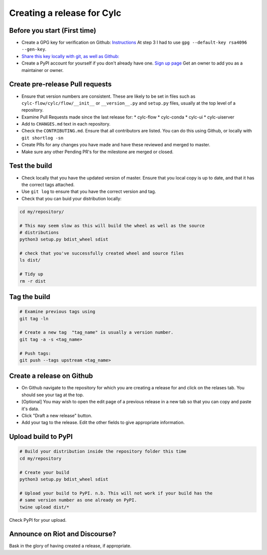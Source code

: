 ###########################
Creating a release for Cylc
###########################


Before you start (First time)
=============================
* Create a GPG key for verification on Github: `Instructions <https://help.github.com/en/articles/generating-a-new-gpg-key>`_
  At step 3 I had to use ``gpg --default-key rsa4096 --gen-key``.

* `Share this key locally with git, as well as Github: <https://help.github.com/en/articles/telling-git-about-your-signing-key>`_

* Create a PyPI account for yourself if you don't already have one.
  `Sign up page <https://pypi.org/account/register/>`_
  Get an owner to add you as a maintainer or owner.


Create pre-release Pull requests
================================

* Ensure that version numbers are consistent. These are likely to be set in
  files such as  ``cylc-flow/cylc/flow/__init__`` or ``__version__.py`` and
  ``setup.py`` files, usually at the top level of a repository.
* Examine Pull Requests made since the last release for:
  * cylc-flow
  * cylc-conda
  * cylc-ui
  * cylc-uiserver
* Add to ``CHANGES.md`` text in each repository.
* Check the ``CONTRIBUTING.md``. Ensure that all contributors are listed.
  You can do this using Github, or locally with ``git shortlog -sn``
* Create PRs for any changes you have made and have these reviewed and merged
  to master.
* Make sure any other Pending PR's for the milestone are merged or closed.

Test the build
==============

* Check locally that you have the updated version of master. Ensure that you
  local copy is up to date, and that it has the correct tags attached.
* Use ``git log`` to ensure that you have the correct version and tag.
* Check that you can buid your distribution locally:

.. code-block:: bash

   cd my/repository/

   # This may seem slow as this will build the wheel as well as the source
   # distributions
   python3 setup.py bdist_wheel sdist

   # check that you've successfully created wheel and source files
   ls dist/

   # Tidy up
   rm -r dist


Tag the build
=============

.. code-block:: bash

    # Examine previous tags using
    git tag -ln

    # Create a new tag  "tag_name" is usually a version number.
    git tag -a -s <tag_name>

    # Push tags:
    git push --tags upstream <tag_name>

Create a release on Github
==========================

* On Github navigate to the repository for which you are creating a release
  for and click on the relases tab. You should see your tag at the top.
* [Optional] You may wish to open the edit page of a previous release in a
  new tab so that you can copy and paste it's data.
* Click "Draft a new release" button.
* Add your tag to the release. Edit the other fields to give appropriate
  information.


Upload build to PyPI
====================

.. code-block:: bash

    # Build your distribution inside the repository folder this time
    cd my/repository

    # Create your build
    python3 setup.py bdist_wheel sdist

    # Upload your build to PyPI. n.b. This will not work if your build has the
    # same version number as one already on PyPI.
    twine upload dist/*

Check PyPI for your upload.

Announce on Riot and Discourse?
===============================
Bask in the glory of having created a release, if appropriate.
